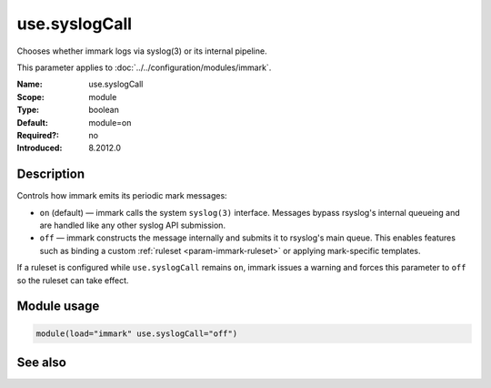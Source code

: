 .. _param-immark-use-syslogcall:
.. _immark.parameter.module.use-syslogcall:

use.syslogCall
===============

.. index::
   single: immark; use.syslogCall
   single: use.syslogCall

.. summary-start

Chooses whether immark logs via syslog(3) or its internal pipeline.

.. summary-end

This parameter applies to :doc:`../../configuration/modules/immark`.

:Name: use.syslogCall
:Scope: module
:Type: boolean
:Default: module=on
:Required?: no
:Introduced: 8.2012.0

Description
-----------
Controls how immark emits its periodic mark messages:

* ``on`` (default) — immark calls the system ``syslog(3)`` interface.
  Messages bypass rsyslog's internal queueing and are handled like any
  other syslog API submission.
* ``off`` — immark constructs the message internally and submits it to
  rsyslog's main queue. This enables features such as binding a custom
  :ref:`ruleset <param-immark-ruleset>` or applying mark-specific
  templates.

If a ruleset is configured while ``use.syslogCall`` remains ``on``,
immark issues a warning and forces this parameter to ``off`` so the
ruleset can take effect.

Module usage
------------
.. _immark.parameter.module.use-syslogcall-usage:

.. code-block:: rsyslog

   module(load="immark" use.syslogCall="off")

See also
--------

.. seealso::

   * :ref:`param-immark-ruleset`
   * :doc:`../../configuration/modules/immark`

